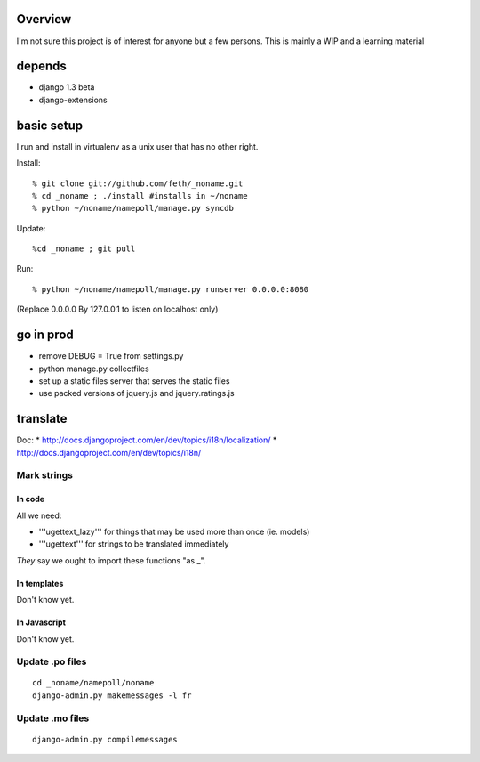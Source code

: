 Overview
========

I'm not sure this project is of interest for anyone but a few persons. This is mainly a WIP and a learning material

depends
=======

* django 1.3 beta
* django-extensions

basic setup
===========

I run and install in virtualenv as a unix user that has no other right.

Install::

% git clone git://github.com/feth/_noname.git
% cd _noname ; ./install #installs in ~/noname
% python ~/noname/namepoll/manage.py syncdb

Update::

%cd _noname ; git pull

Run::

% python ~/noname/namepoll/manage.py runserver 0.0.0.0:8080

(Replace 0.0.0.0 By 127.0.0.1 to listen on localhost only)

go in prod
==========

* remove DEBUG = True from settings.py
* python manage.py collectfiles
* set up a static files server that serves the static files
* use packed versions of jquery.js and jquery.ratings.js

translate
=========

Doc:
* http://docs.djangoproject.com/en/dev/topics/i18n/localization/
* http://docs.djangoproject.com/en/dev/topics/i18n/

Mark strings
------------

In code
~~~~~~~

All we need:

* '''ugettext_lazy''' for things that may be used more than once (ie. models)
* '''ugettext''' for strings to be translated immediately

*They* say we ought to import these functions "as _".

In templates
~~~~~~~~~~~~

Don't know yet.

In Javascript
~~~~~~~~~~~~

Don't know yet.

Update .po files
----------------

::

 cd _noname/namepoll/noname
 django-admin.py makemessages -l fr

Update .mo files
----------------

::

 django-admin.py compilemessages

